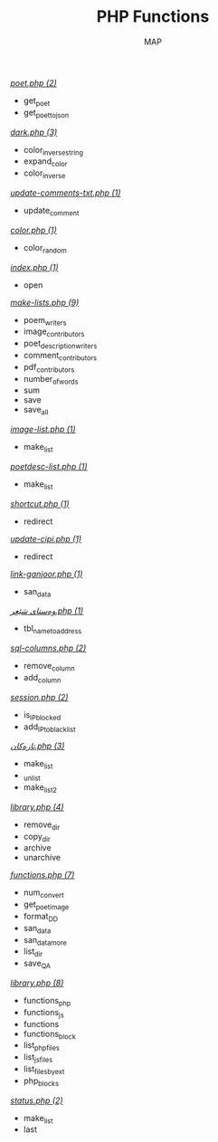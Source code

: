 #+TITLE: PHP Functions
#+AUTHOR: MAP

/[[../dev/tools/poet.php][poet.php (2)]]/
- get_poet
- get_poet_to_json

/[[../style/css/dark.php][dark.php (3)]]/
- color_inverse_string
- expand_color
- color_inverse

/[[../about/update-comments-txt.php][update-comments-txt.php (1)]]/
- update_comment

/[[../about/color.php][color.php (1)]]/
- color_random

/[[../pitew/contributors/index.php][index.php (1)]]/
- open

/[[../pitew/contributors/make-lists.php][make-lists.php (9)]]/
- poem_writers
- image_contributors
- poet_description_writers
- comment_contributors
- pdf_contributors
- number_of_words
- sum
- save
- save_all

/[[../pitew/image-list.php][image-list.php (1)]]/
- make_list

/[[../pitew/poetdesc-list.php][poetdesc-list.php (1)]]/
- make_list

/[[../script/php/shortcut.php][shortcut.php (1)]]/
- redirect

/[[../script/php/update-cipi.php][update-cipi.php (1)]]/
- redirect

/[[../script/php/admin/link-ganjoor.php][link-ganjoor.php (1)]]/
- san_data

/[[../script/php/admin/وەستای شێعر.php][وەستای شێعر.php (1)]]/
- tbl_name_to_address

/[[../script/php/admin/sql-columns.php][sql-columns.php (2)]]/
- remove_column
- add_column

/[[../script/php/admin/session.php][session.php (2)]]/
- is_IP_blocked
- add_IP_to_blacklist

/[[../script/php/admin/تازەکان.php][تازەکان.php (3)]]/
- make_list
- _unlist
- make_list2

/[[../script/php/admin/capture/library.php][library.php (4)]]/
- remove_dir
- copy_dir
- archive
- unarchive

/[[../script/php/functions.php][functions.php (7)]]/
- num_convert
- get_poet_image
- format_DD
- san_data
- san_data_more
- list_dir
- save_QA

/[[../MAP/library.php][library.php (8)]]/
- functions_php
- functions_js
- functions
- functions_block
- list_php_files
- list_js_files
- list_files_by_ext
- php_blocks

/[[../status.php][status.php (2)]]/
- make_list
- last

